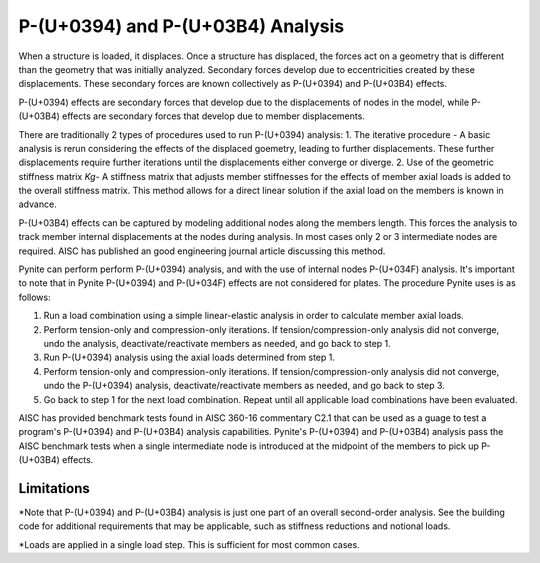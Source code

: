 ====================
P-(U+0394) and P-(U+03B4) Analysis
====================

When a structure is loaded, it displaces. Once a structure has displaced, the forces act on a geometry that is different than the geometry that was initially analyzed. Secondary forces develop due to eccentricities created by these displacements. These secondary forces are known collectively as P-(U+0394) and P-(U+03B4) effects.

P-(U+0394) effects are secondary forces that develop due to the displacements of nodes in the model, while P-(U+03B4) effects are secondary forces that develop due to member displacements.

There are traditionally 2 types of procedures used to run P-(U+0394) analysis:
1. The iterative procedure - A basic analysis is rerun considering the effects of the displaced goemetry, leading to further displacements. These further displacements require further iterations until the displacements either converge or diverge.
2. Use of the geometric stiffness matrix `Kg`- A stiffness matrix that adjusts member stiffnesses for the effects of member axial loads is added to the overall stiffness matrix. This method allows for a direct linear solution if the axial load on the members is known in advance.

P-(U+03B4) effects can be captured by modeling additional nodes along the members length. This forces the analysis to track member internal displacements at the nodes during analysis. In most cases only 2 or 3 intermediate nodes are required. AISC has published an good engineering journal article discussing this method.

Pynite can perform perform P-(U+0394) analysis, and with the use of internal nodes P-(U+034F) analysis. It's important to note that in Pynite P-(U+0394) and P-(U+034F) effects are not considered for plates. The procedure Pynite uses is as follows:

1. Run a load combination using a simple linear-elastic analysis in order to calculate member axial loads.
2. Perform tension-only and compression-only iterations. If tension/compression-only analysis did not converge, undo the analysis, deactivate/reactivate members as needed, and go back to step 1.
3. Run P-(U+0394) analysis using the axial loads determined from step 1.
4. Perform tension-only and compression-only iterations. If tension/compression-only analysis did not converge, undo the P-(U+0394) analysis, deactivate/reactivate members as needed, and go back to step 3.
5. Go back to step 1 for the next load combination. Repeat until all applicable load combinations have been evaluated.

AISC has provided benchmark tests found in AISC 360-16 commentary C2.1 that can be used as a guage to test a program's P-(U+0394) and P-(U+03B4) analysis capabilities. Pynite's P-(U+0394) and P-(U+03B4) analysis pass the AISC benchmark tests when a single intermediate node is introduced at the midpoint of the members to pick up P-(U+03B4) effects.

Limitations
===========
*Note that P-(U+0394) and P-(U+03B4) analysis is just one part of an overall second-order analysis. See the building code for additional requirements that may be applicable, such as stiffness reductions and notional loads.

*Loads are applied in a single load step. This is sufficient for most common cases.
